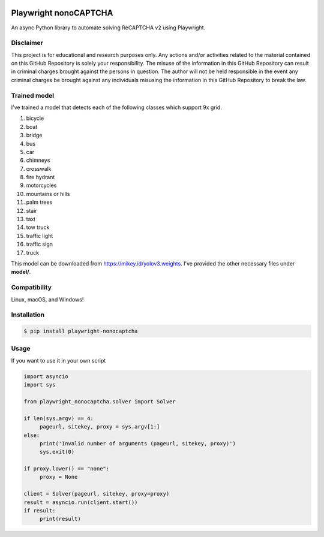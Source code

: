 .. image:: https://img.shields.io/pypi/v/playwright-nonocaptcha.svg
    :alt: PyPI
    :target: https://pypi.org/project/playwright-nonocaptcha/
.. image:: https://img.shields.io/pypi/pyversions/playwright-nonocaptcha.svg
    :alt: PyPI - Python Version
    :target: https://pypi.org/project/playwright-nonocaptcha/
.. image:: https://img.shields.io/pypi/l/playwright-nonocaptcha.svg
    :alt: PyPI - License   
    :target: https://pypi.org/project/playwright-nonocaptcha/
.. image:: https://img.shields.io/pypi/status/playwright-nonocaptcha.svg
    :alt: PyPI - Status
    :target: https://pypi.org/project/playwright-nonocaptcha/

Playwright nonoCAPTCHA
=======================

An async Python library to automate solving ReCAPTCHA v2 using
Playwright.

Disclaimer
----------

This project is for educational and research purposes only. Any actions
and/or activities related to the material contained on this GitHub
Repository is solely your responsibility. The misuse of the information
in this GitHub Repository can result in criminal charges brought against
the persons in question. The author will not be held responsible in the
event any criminal charges be brought against any individuals misusing
the information in this GitHub Repository to break the law.

Trained model
----------------
I've trained a model that detects each of the following classes which support 9x grid.

1. bicycle
2. boat
3. bridge
4. bus
5. car
6. chimneys
7. crosswalk
8. fire hydrant
9. motorcycles
10. mountains or hills
11. palm trees
12. stair
13. taxi
14. tow truck
15. traffic light
16. traffic sign
17. truck

This model can be downloaded from https://mikey.id/yolov3.weights. I've provided the other necessary files under **model/**.

Compatibility
-------------

Linux, macOS, and Windows!

Installation
------------

.. code:: shell

   $ pip install playwright-nonocaptcha

Usage
-----

If you want to use it in your own script

.. code:: python

     import asyncio
     import sys

     from playwright_nonocaptcha.solver import Solver

     if len(sys.argv) == 4:
          pageurl, sitekey, proxy = sys.argv[1:]
     else:
          print('Invalid number of arguments (pageurl, sitekey, proxy)')
          sys.exit(0)

     if proxy.lower() == "none":
          proxy = None

     client = Solver(pageurl, sitekey, proxy=proxy)
     result = asyncio.run(client.start())
     if result:
          print(result)

